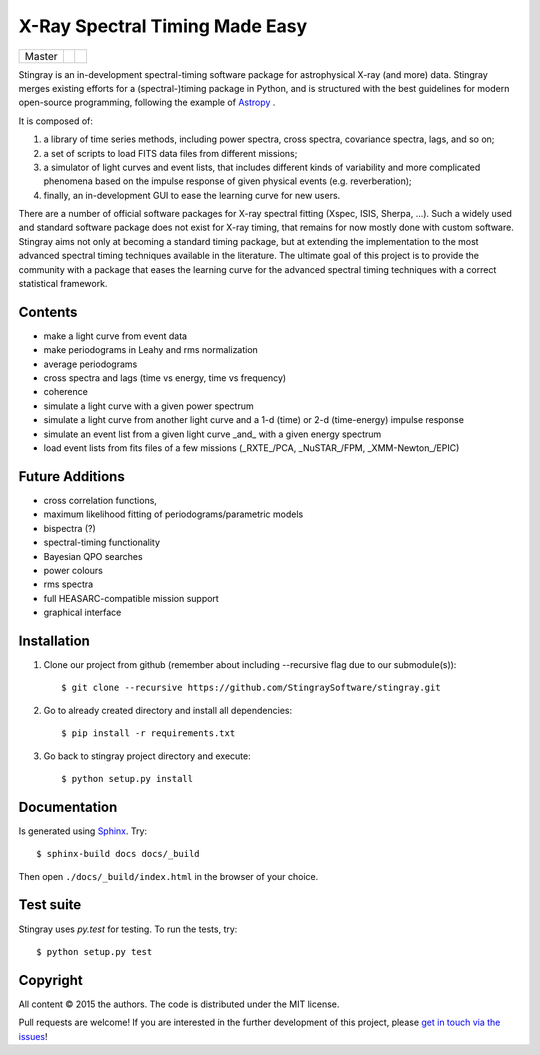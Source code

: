 X-Ray Spectral Timing Made Easy
===============================
+------------------+-------------------------+----------------------------+
| Master           | |Build Status Master|   | |Coverage Status Master|   |
+------------------+-------------------------+----------------------------+

Stingray is an in-development spectral-timing software package for astrophysical X-ray (and more) data.
Stingray merges existing efforts for a (spectral-)timing package in Python, and is 
structured with the best guidelines for modern open-source programming, following the example of `Astropy`_ .

It is composed of:

1. a library of time series methods, including power spectra, cross spectra, covariance spectra, lags, and so on; 
2. a set of scripts to load FITS data files from different missions;
3. a simulator of light curves and event lists, that includes different kinds of variability and more complicated phenomena based on the impulse response of given physical events (e.g. reverberation);
4. finally, an in-development GUI to ease the learning curve for new users.

There are a number of official software packages for X-ray spectral fitting (Xspec, ISIS, Sherpa, ...). 
Such a widely used and standard software package does not exist for X-ray timing, 
that remains for now mostly done with custom software. 
Stingray aims not only at becoming a standard timing package, 
but at extending the implementation to the most advanced spectral timing techniques available in the literature. 
The ultimate goal of this project is to provide the community with a package that eases 
the learning curve for the advanced spectral timing techniques with a correct statistical framework.

Contents
--------
- make a light curve from event data
- make periodograms in Leahy and rms normalization
- average periodograms
- cross spectra and lags (time vs energy, time vs frequency)
- coherence
- simulate a light curve with a given power spectrum
- simulate a light curve from another light curve and a 1-d (time) or 2-d (time-energy) impulse response
- simulate an event list from a given light curve _and_ with a given energy spectrum
- load event lists from fits files of a few missions (_RXTE_/PCA, _NuSTAR_/FPM, _XMM-Newton_/EPIC)

Future Additions
----------------
- cross correlation functions, 
- maximum likelihood fitting of periodograms/parametric models
- bispectra (?)
- spectral-timing functionality
- Bayesian QPO searches
- power colours
- rms spectra
- full HEASARC-compatible mission support
- graphical interface


Installation
-------------

1. Clone our project from github (remember about including --recursive flag due to our submodule(s))::

    $ git clone --recursive https://github.com/StingraySoftware/stingray.git

2. Go to already created directory and install all dependencies::

    $ pip install -r requirements.txt

3. Go back to stingray project directory and execute::

    $ python setup.py install


Documentation
-------------

Is generated using `Sphinx`_. Try::

   $ sphinx-build docs docs/_build

Then open ``./docs/_build/index.html`` in the browser of your choice.

.. _Sphinx: http://sphinx-doc.org

Test suite
----------

Stingray uses `py.test` for testing. To run the tests, try::

   $ python setup.py test 

Copyright
---------

All content © 2015 the authors. The code is distributed under the MIT license.

Pull requests are welcome! If you are interested in the further development of
this project, please `get in touch via the issues
<https://github.com/dhuppenkothen/stingray/issues>`_!

.. |Build Status Master| image:: https://travis-ci.org/StingraySoftware/stingray.svg?branch=master
    :target: https://travis-ci.org/StingraySoftware/stingray
.. |Coverage Status Master| image:: https://coveralls.io/repos/github/StingraySoftware/stingray/badge.svg?branch=master
    :target: https://coveralls.io/github/StingraySoftware/stingray?branch=master
.. _Astropy: https://www.github.com/astropy/astropy
